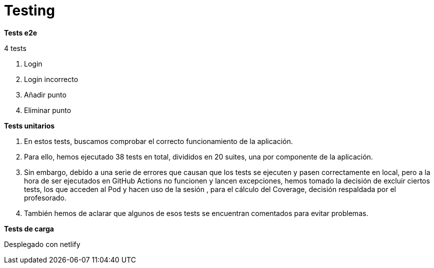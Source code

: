 = Testing

*Tests e2e*

4 tests

1.	Login
    2.	Login incorrecto
    3.	Añadir punto
    4.	Eliminar punto

*Tests unitarios*

    a. En estos tests, buscamos comprobar el correcto funcionamiento de la aplicación.
    b. Para ello, hemos ejecutado 38 tests en total, divididos en 20 suites, una por componente de la aplicación.
    c. Sin embargo, debido a una serie de errores que causan que los tests se ejecuten y pasen correctamente
en local, pero a la hora de ser ejecutados en GitHub Actions no funcionen y lancen excepciones, hemos tomado la decisión de excluir ciertos tests,
los que acceden al Pod y hacen uso de la sesión , para el cálculo del Coverage, decisión respaldada por el profesorado.
    d. También hemos de aclarar que algunos de esos tests se encuentran comentados para evitar problemas.

*Tests de carga*


Desplegado con netlify
